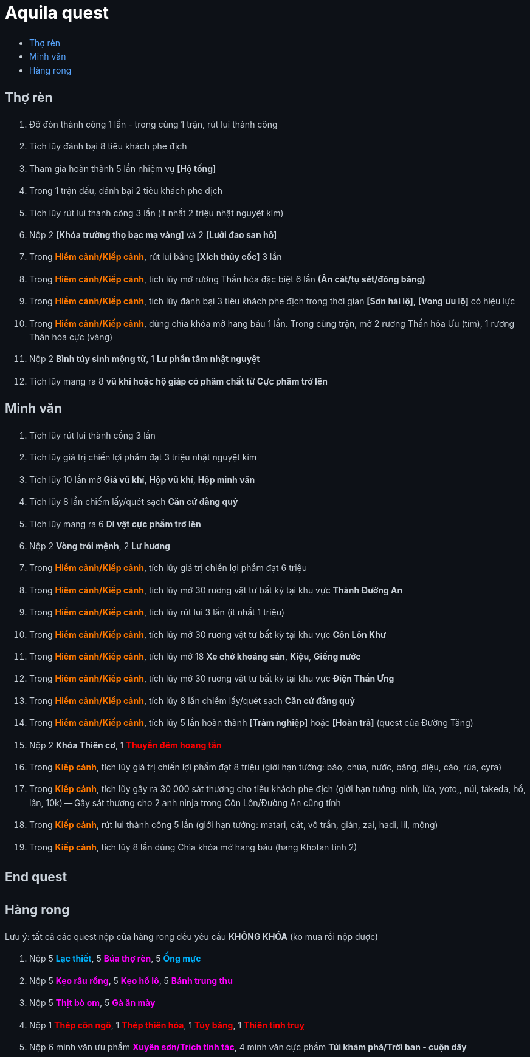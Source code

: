 = Aquila quest
:last-update-label!:
:toc:
:toc-title:

== Thợ rèn

. Đỡ đòn thành công 1 lần - trong cùng 1 trận, rút lui thành công
. Tích lũy đánh bại 8 tiêu khách phe địch
. Tham gia hoàn thành 5 lần nhiệm vụ *[Hộ tống]*
. Trong 1 trận đấu, đánh bại 2 tiêu khách phe địch
. Tích lũy rút lui thành công 3 lần (ít nhất 2 triệu nhật nguyệt kim)
. Nộp 2 [yellow]#*[Khóa trường thọ bạc mạ vàng]#* và 2 [yellow]#*[Lưỡi đao san hô]#*
. Trong [orange]*Hiểm cảnh/Kiếp cảnh*, rút lui bằng *[Xích thủy cốc]* 3 lần
. Trong [orange]*Hiểm cảnh/Kiếp cảnh*, tích lũy mở rương Thần hỏa đặc biệt 6 lần *(Ẩn cát/tụ sét/đóng băng)*
. Trong [orange]*Hiểm cảnh/Kiếp cảnh*, tích lũy đánh bại 3 tiêu khách phe địch trong thời gian *[Sơn hải lộ]*, *[Vong ưu lộ]* có hiệu lực
. Trong [orange]*Hiểm cảnh/Kiếp cảnh*, dùng chìa khóa mở hang báu 1 lần. Trong cùng trận, mở 2 rương Thần hỏa Ưu (tím), 1 rương Thần hỏa cực (vàng)
. Nộp 2 *Bình túy sinh mộng tử*, 1 *Lư phần tâm nhật nguyệt*
. Tích lũy mang ra 8 *vũ khí hoặc hộ giáp có phẩm chất từ Cực phẩm trở lên*

== Minh văn

. Tích lũy rút lui thành cồng 3 lần
. Tích lũy giá trị chiến lợi phẩm đạt 3 triệu nhật nguyệt kim
. Tích lũy 10 lần mở *Giá vũ khí*, *Hộp vũ khí*, *Hộp minh văn*
. Tích lũy 8 lần chiếm lấy/quét sạch *Căn cứ đằng quỷ*
. Tích lũy mang ra 6 *Di vật cực phẩm trở lên*
. Nộp 2 [yellow]#*Vòng trói mệnh#*, 2 [yellow]#*Lư hương#*
. Trong [orange]*Hiểm cảnh/Kiếp cảnh*, tích lũy giá trị chiến lợi phẩm đạt 6 triệu
. Trong [orange]*Hiểm cảnh/Kiếp cảnh*, tích lũy mở 30 rương vật tư bất kỳ tại khu vực *Thành Đường An*
. Trong [orange]*Hiểm cảnh/Kiếp cảnh*, tích lũy rút lui 3 lần (ít nhất 1 triệu)
. Trong [orange]*Hiểm cảnh/Kiếp cảnh*, tích lũy mở 30 rương vật tư bất kỳ tại khu vực *Côn Lôn Khư*
. Trong [orange]*Hiểm cảnh/Kiếp cảnh*, tích lũy mở 18 *Xe chở khoáng sản*, *Kiệu*, *Giếng nước*
. Trong [orange]*Hiểm cảnh/Kiếp cảnh*, tích lũy mở 30 rương vật tư bất kỳ tại khu vực *Điện Thần Ưng*
. Trong [orange]*Hiểm cảnh/Kiếp cảnh*, tích lũy 8 lần chiếm lấy/quét sạch *Căn cứ đằng quỷ*
. Trong [orange]*Hiểm cảnh/Kiếp cảnh*, tích lũy 5 lần hoàn thành *[Trảm nghiệp]* hoặc *[Hoàn trả]* (quest của Đường Tăng)
. Nộp 2 [yellow]#*Khóa Thiên cơ*#, 1 [red]#*Thuyền đêm hoang tần*#
. Trong [orange]*Kiếp cảnh*, tích lũy giá trị chiến lợi phẩm đạt 8 triệu (giới hạn tướng: báo, chùa, nước, băng, diệu, cáo, rùa, cyra)
. Trong [orange]*Kiếp cảnh*, tích lũy gây ra 30 000 sát thương cho tiêu khách phe địch (giới hạn tướng: ninh, lửa, yoto,, núi, takeda, hổ, lân, 10k) -- Gây sát thương cho 2 anh ninja trong Côn Lôn/Đường An cũng tính
. Trong [orange]#*Kiếp cảnh#*, rút lui thành công 5 lần (giới hạn tướng: matari, cát, vô trần, gián, zai, hadi, lil, mộng)
. Trong [orange]#*Kiếp cảnh*#, tích lũy 8 lần dùng Chìa khóa mở hang báu (hang Khotan tính 2)

[.big-text]
*End quest*


== Hàng rong

Lưu ý: tất cả các quest nộp của hàng rong đều yêu cầu *KHÔNG KHÓA* (ko mua rồi nộp được)

. Nộp 5 [cyan]#*Lạc thiết*#, 5 [magenta]#*Búa thợ rèn*#, 5 [cyan]#*Ống mực*#
. Nộp 5 [magenta]#*Kẹo râu rồng#*, 5 [magenta]#*Kẹo hồ lô#*, 5 [magenta]#*Bánh trung thu*#
. Nộp 5 [magenta]#*Thịt bò om*#, 5 [magenta]#*Gà ăn mày*#
. Nộp 1 [red]#*Thép côn ngô*#, 1 [red]#*Thép thiên hỏa*#, 1 [red]#*Tủy băng*#, 1 [red]#*Thiên tinh truỵ*#
. Nộp 6 minh văn ưu phẩm [magenta]#*Xuyên sơn/Trích tinh tác#*, 4 minh văn cực
  phẩm [yellow]#*Túi khám phá/Trời ban - cuộn dây#*




++++

<style>

.cyan {
color: rgb(0,180,255);
}

.red {
color: rgb(255,0,0);
}
.magenta {
color: rgb(255,0,255);
}
.orange{
color: rgb(255,120,0);
}

a {
  color: #58a6ff;
  text-decoration: none;
}
a:hover {
  text-decoration: underline;
}


.big-text p {
  font-size: 1.5em;
}

#footer {
  display: none;
}

body {
  background-color: #0d1117;
  color: #c9d1d9;
  font-family: -apple-system, BlinkMacSystemFont, "Segoe UI", Roboto, Oxygen, Ubuntu, "Helvetica Neue", sans-serif;
  line-height: 1.6;
  padding: 20px;
}

/* Headings */
h1, h2, h3, h4, h5, h6 {
  color: #c9d1d9;
  margin-bottom: 16px;
  font-weight: bold;
}

#header > h1:first-child {
  color: white;
}


</style>
++++
